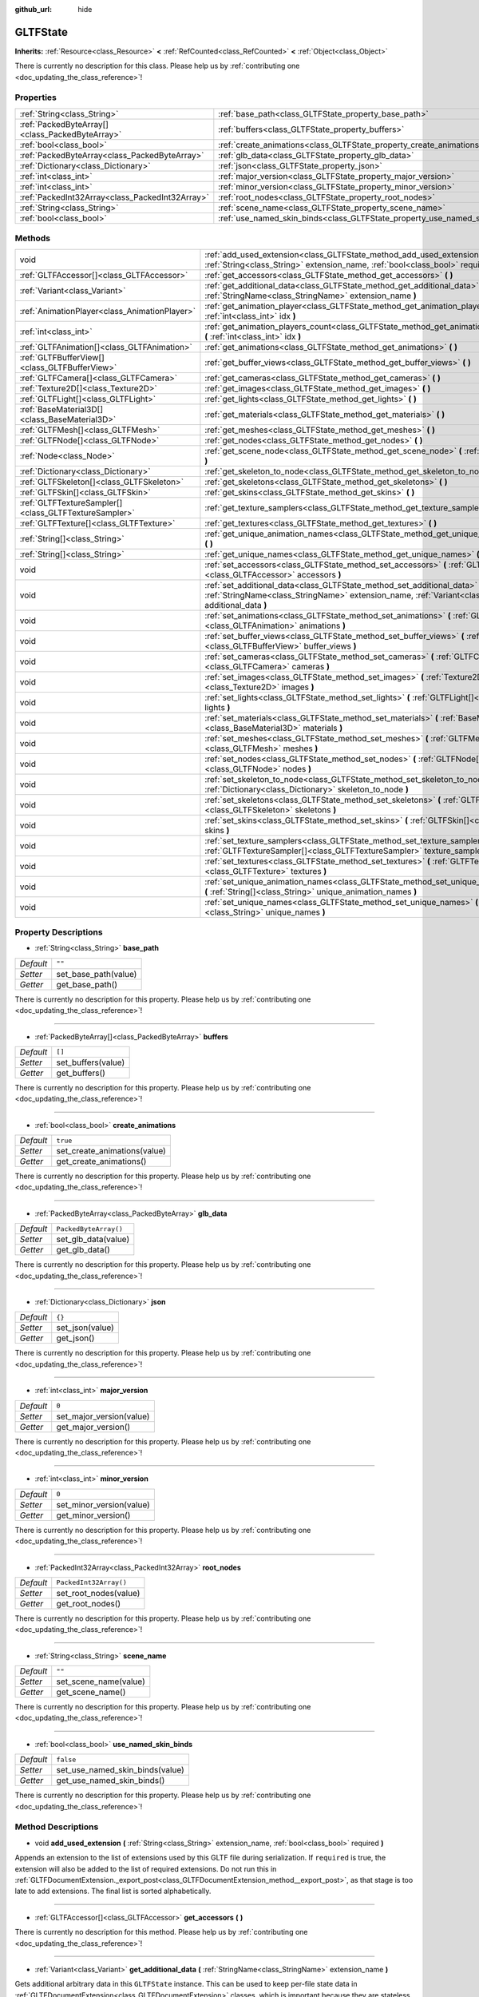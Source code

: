 :github_url: hide

.. DO NOT EDIT THIS FILE!!!
.. Generated automatically from Godot engine sources.
.. Generator: https://github.com/godotengine/godot/tree/master/doc/tools/make_rst.py.
.. XML source: https://github.com/godotengine/godot/tree/master/modules/gltf/doc_classes/GLTFState.xml.

.. _class_GLTFState:

GLTFState
=========

**Inherits:** :ref:`Resource<class_Resource>` **<** :ref:`RefCounted<class_RefCounted>` **<** :ref:`Object<class_Object>`

.. container:: contribute

	There is currently no description for this class. Please help us by :ref:`contributing one <doc_updating_the_class_reference>`!

Properties
----------

+-------------------------------------------------+----------------------------------------------------------------------------+------------------------+
| :ref:`String<class_String>`                     | :ref:`base_path<class_GLTFState_property_base_path>`                       | ``""``                 |
+-------------------------------------------------+----------------------------------------------------------------------------+------------------------+
| :ref:`PackedByteArray[]<class_PackedByteArray>` | :ref:`buffers<class_GLTFState_property_buffers>`                           | ``[]``                 |
+-------------------------------------------------+----------------------------------------------------------------------------+------------------------+
| :ref:`bool<class_bool>`                         | :ref:`create_animations<class_GLTFState_property_create_animations>`       | ``true``               |
+-------------------------------------------------+----------------------------------------------------------------------------+------------------------+
| :ref:`PackedByteArray<class_PackedByteArray>`   | :ref:`glb_data<class_GLTFState_property_glb_data>`                         | ``PackedByteArray()``  |
+-------------------------------------------------+----------------------------------------------------------------------------+------------------------+
| :ref:`Dictionary<class_Dictionary>`             | :ref:`json<class_GLTFState_property_json>`                                 | ``{}``                 |
+-------------------------------------------------+----------------------------------------------------------------------------+------------------------+
| :ref:`int<class_int>`                           | :ref:`major_version<class_GLTFState_property_major_version>`               | ``0``                  |
+-------------------------------------------------+----------------------------------------------------------------------------+------------------------+
| :ref:`int<class_int>`                           | :ref:`minor_version<class_GLTFState_property_minor_version>`               | ``0``                  |
+-------------------------------------------------+----------------------------------------------------------------------------+------------------------+
| :ref:`PackedInt32Array<class_PackedInt32Array>` | :ref:`root_nodes<class_GLTFState_property_root_nodes>`                     | ``PackedInt32Array()`` |
+-------------------------------------------------+----------------------------------------------------------------------------+------------------------+
| :ref:`String<class_String>`                     | :ref:`scene_name<class_GLTFState_property_scene_name>`                     | ``""``                 |
+-------------------------------------------------+----------------------------------------------------------------------------+------------------------+
| :ref:`bool<class_bool>`                         | :ref:`use_named_skin_binds<class_GLTFState_property_use_named_skin_binds>` | ``false``              |
+-------------------------------------------------+----------------------------------------------------------------------------+------------------------+

Methods
-------

+-------------------------------------------------------+--------------------------------------------------------------------------------------------------------------------------------------------------------------------------------------+
| void                                                  | :ref:`add_used_extension<class_GLTFState_method_add_used_extension>` **(** :ref:`String<class_String>` extension_name, :ref:`bool<class_bool>` required **)**                        |
+-------------------------------------------------------+--------------------------------------------------------------------------------------------------------------------------------------------------------------------------------------+
| :ref:`GLTFAccessor[]<class_GLTFAccessor>`             | :ref:`get_accessors<class_GLTFState_method_get_accessors>` **(** **)**                                                                                                               |
+-------------------------------------------------------+--------------------------------------------------------------------------------------------------------------------------------------------------------------------------------------+
| :ref:`Variant<class_Variant>`                         | :ref:`get_additional_data<class_GLTFState_method_get_additional_data>` **(** :ref:`StringName<class_StringName>` extension_name **)**                                                |
+-------------------------------------------------------+--------------------------------------------------------------------------------------------------------------------------------------------------------------------------------------+
| :ref:`AnimationPlayer<class_AnimationPlayer>`         | :ref:`get_animation_player<class_GLTFState_method_get_animation_player>` **(** :ref:`int<class_int>` idx **)**                                                                       |
+-------------------------------------------------------+--------------------------------------------------------------------------------------------------------------------------------------------------------------------------------------+
| :ref:`int<class_int>`                                 | :ref:`get_animation_players_count<class_GLTFState_method_get_animation_players_count>` **(** :ref:`int<class_int>` idx **)**                                                         |
+-------------------------------------------------------+--------------------------------------------------------------------------------------------------------------------------------------------------------------------------------------+
| :ref:`GLTFAnimation[]<class_GLTFAnimation>`           | :ref:`get_animations<class_GLTFState_method_get_animations>` **(** **)**                                                                                                             |
+-------------------------------------------------------+--------------------------------------------------------------------------------------------------------------------------------------------------------------------------------------+
| :ref:`GLTFBufferView[]<class_GLTFBufferView>`         | :ref:`get_buffer_views<class_GLTFState_method_get_buffer_views>` **(** **)**                                                                                                         |
+-------------------------------------------------------+--------------------------------------------------------------------------------------------------------------------------------------------------------------------------------------+
| :ref:`GLTFCamera[]<class_GLTFCamera>`                 | :ref:`get_cameras<class_GLTFState_method_get_cameras>` **(** **)**                                                                                                                   |
+-------------------------------------------------------+--------------------------------------------------------------------------------------------------------------------------------------------------------------------------------------+
| :ref:`Texture2D[]<class_Texture2D>`                   | :ref:`get_images<class_GLTFState_method_get_images>` **(** **)**                                                                                                                     |
+-------------------------------------------------------+--------------------------------------------------------------------------------------------------------------------------------------------------------------------------------------+
| :ref:`GLTFLight[]<class_GLTFLight>`                   | :ref:`get_lights<class_GLTFState_method_get_lights>` **(** **)**                                                                                                                     |
+-------------------------------------------------------+--------------------------------------------------------------------------------------------------------------------------------------------------------------------------------------+
| :ref:`BaseMaterial3D[]<class_BaseMaterial3D>`         | :ref:`get_materials<class_GLTFState_method_get_materials>` **(** **)**                                                                                                               |
+-------------------------------------------------------+--------------------------------------------------------------------------------------------------------------------------------------------------------------------------------------+
| :ref:`GLTFMesh[]<class_GLTFMesh>`                     | :ref:`get_meshes<class_GLTFState_method_get_meshes>` **(** **)**                                                                                                                     |
+-------------------------------------------------------+--------------------------------------------------------------------------------------------------------------------------------------------------------------------------------------+
| :ref:`GLTFNode[]<class_GLTFNode>`                     | :ref:`get_nodes<class_GLTFState_method_get_nodes>` **(** **)**                                                                                                                       |
+-------------------------------------------------------+--------------------------------------------------------------------------------------------------------------------------------------------------------------------------------------+
| :ref:`Node<class_Node>`                               | :ref:`get_scene_node<class_GLTFState_method_get_scene_node>` **(** :ref:`int<class_int>` idx **)**                                                                                   |
+-------------------------------------------------------+--------------------------------------------------------------------------------------------------------------------------------------------------------------------------------------+
| :ref:`Dictionary<class_Dictionary>`                   | :ref:`get_skeleton_to_node<class_GLTFState_method_get_skeleton_to_node>` **(** **)**                                                                                                 |
+-------------------------------------------------------+--------------------------------------------------------------------------------------------------------------------------------------------------------------------------------------+
| :ref:`GLTFSkeleton[]<class_GLTFSkeleton>`             | :ref:`get_skeletons<class_GLTFState_method_get_skeletons>` **(** **)**                                                                                                               |
+-------------------------------------------------------+--------------------------------------------------------------------------------------------------------------------------------------------------------------------------------------+
| :ref:`GLTFSkin[]<class_GLTFSkin>`                     | :ref:`get_skins<class_GLTFState_method_get_skins>` **(** **)**                                                                                                                       |
+-------------------------------------------------------+--------------------------------------------------------------------------------------------------------------------------------------------------------------------------------------+
| :ref:`GLTFTextureSampler[]<class_GLTFTextureSampler>` | :ref:`get_texture_samplers<class_GLTFState_method_get_texture_samplers>` **(** **)**                                                                                                 |
+-------------------------------------------------------+--------------------------------------------------------------------------------------------------------------------------------------------------------------------------------------+
| :ref:`GLTFTexture[]<class_GLTFTexture>`               | :ref:`get_textures<class_GLTFState_method_get_textures>` **(** **)**                                                                                                                 |
+-------------------------------------------------------+--------------------------------------------------------------------------------------------------------------------------------------------------------------------------------------+
| :ref:`String[]<class_String>`                         | :ref:`get_unique_animation_names<class_GLTFState_method_get_unique_animation_names>` **(** **)**                                                                                     |
+-------------------------------------------------------+--------------------------------------------------------------------------------------------------------------------------------------------------------------------------------------+
| :ref:`String[]<class_String>`                         | :ref:`get_unique_names<class_GLTFState_method_get_unique_names>` **(** **)**                                                                                                         |
+-------------------------------------------------------+--------------------------------------------------------------------------------------------------------------------------------------------------------------------------------------+
| void                                                  | :ref:`set_accessors<class_GLTFState_method_set_accessors>` **(** :ref:`GLTFAccessor[]<class_GLTFAccessor>` accessors **)**                                                           |
+-------------------------------------------------------+--------------------------------------------------------------------------------------------------------------------------------------------------------------------------------------+
| void                                                  | :ref:`set_additional_data<class_GLTFState_method_set_additional_data>` **(** :ref:`StringName<class_StringName>` extension_name, :ref:`Variant<class_Variant>` additional_data **)** |
+-------------------------------------------------------+--------------------------------------------------------------------------------------------------------------------------------------------------------------------------------------+
| void                                                  | :ref:`set_animations<class_GLTFState_method_set_animations>` **(** :ref:`GLTFAnimation[]<class_GLTFAnimation>` animations **)**                                                      |
+-------------------------------------------------------+--------------------------------------------------------------------------------------------------------------------------------------------------------------------------------------+
| void                                                  | :ref:`set_buffer_views<class_GLTFState_method_set_buffer_views>` **(** :ref:`GLTFBufferView[]<class_GLTFBufferView>` buffer_views **)**                                              |
+-------------------------------------------------------+--------------------------------------------------------------------------------------------------------------------------------------------------------------------------------------+
| void                                                  | :ref:`set_cameras<class_GLTFState_method_set_cameras>` **(** :ref:`GLTFCamera[]<class_GLTFCamera>` cameras **)**                                                                     |
+-------------------------------------------------------+--------------------------------------------------------------------------------------------------------------------------------------------------------------------------------------+
| void                                                  | :ref:`set_images<class_GLTFState_method_set_images>` **(** :ref:`Texture2D[]<class_Texture2D>` images **)**                                                                          |
+-------------------------------------------------------+--------------------------------------------------------------------------------------------------------------------------------------------------------------------------------------+
| void                                                  | :ref:`set_lights<class_GLTFState_method_set_lights>` **(** :ref:`GLTFLight[]<class_GLTFLight>` lights **)**                                                                          |
+-------------------------------------------------------+--------------------------------------------------------------------------------------------------------------------------------------------------------------------------------------+
| void                                                  | :ref:`set_materials<class_GLTFState_method_set_materials>` **(** :ref:`BaseMaterial3D[]<class_BaseMaterial3D>` materials **)**                                                       |
+-------------------------------------------------------+--------------------------------------------------------------------------------------------------------------------------------------------------------------------------------------+
| void                                                  | :ref:`set_meshes<class_GLTFState_method_set_meshes>` **(** :ref:`GLTFMesh[]<class_GLTFMesh>` meshes **)**                                                                            |
+-------------------------------------------------------+--------------------------------------------------------------------------------------------------------------------------------------------------------------------------------------+
| void                                                  | :ref:`set_nodes<class_GLTFState_method_set_nodes>` **(** :ref:`GLTFNode[]<class_GLTFNode>` nodes **)**                                                                               |
+-------------------------------------------------------+--------------------------------------------------------------------------------------------------------------------------------------------------------------------------------------+
| void                                                  | :ref:`set_skeleton_to_node<class_GLTFState_method_set_skeleton_to_node>` **(** :ref:`Dictionary<class_Dictionary>` skeleton_to_node **)**                                            |
+-------------------------------------------------------+--------------------------------------------------------------------------------------------------------------------------------------------------------------------------------------+
| void                                                  | :ref:`set_skeletons<class_GLTFState_method_set_skeletons>` **(** :ref:`GLTFSkeleton[]<class_GLTFSkeleton>` skeletons **)**                                                           |
+-------------------------------------------------------+--------------------------------------------------------------------------------------------------------------------------------------------------------------------------------------+
| void                                                  | :ref:`set_skins<class_GLTFState_method_set_skins>` **(** :ref:`GLTFSkin[]<class_GLTFSkin>` skins **)**                                                                               |
+-------------------------------------------------------+--------------------------------------------------------------------------------------------------------------------------------------------------------------------------------------+
| void                                                  | :ref:`set_texture_samplers<class_GLTFState_method_set_texture_samplers>` **(** :ref:`GLTFTextureSampler[]<class_GLTFTextureSampler>` texture_samplers **)**                          |
+-------------------------------------------------------+--------------------------------------------------------------------------------------------------------------------------------------------------------------------------------------+
| void                                                  | :ref:`set_textures<class_GLTFState_method_set_textures>` **(** :ref:`GLTFTexture[]<class_GLTFTexture>` textures **)**                                                                |
+-------------------------------------------------------+--------------------------------------------------------------------------------------------------------------------------------------------------------------------------------------+
| void                                                  | :ref:`set_unique_animation_names<class_GLTFState_method_set_unique_animation_names>` **(** :ref:`String[]<class_String>` unique_animation_names **)**                                |
+-------------------------------------------------------+--------------------------------------------------------------------------------------------------------------------------------------------------------------------------------------+
| void                                                  | :ref:`set_unique_names<class_GLTFState_method_set_unique_names>` **(** :ref:`String[]<class_String>` unique_names **)**                                                              |
+-------------------------------------------------------+--------------------------------------------------------------------------------------------------------------------------------------------------------------------------------------+

Property Descriptions
---------------------

.. _class_GLTFState_property_base_path:

- :ref:`String<class_String>` **base_path**

+-----------+----------------------+
| *Default* | ``""``               |
+-----------+----------------------+
| *Setter*  | set_base_path(value) |
+-----------+----------------------+
| *Getter*  | get_base_path()      |
+-----------+----------------------+

.. container:: contribute

	There is currently no description for this property. Please help us by :ref:`contributing one <doc_updating_the_class_reference>`!

----

.. _class_GLTFState_property_buffers:

- :ref:`PackedByteArray[]<class_PackedByteArray>` **buffers**

+-----------+--------------------+
| *Default* | ``[]``             |
+-----------+--------------------+
| *Setter*  | set_buffers(value) |
+-----------+--------------------+
| *Getter*  | get_buffers()      |
+-----------+--------------------+

.. container:: contribute

	There is currently no description for this property. Please help us by :ref:`contributing one <doc_updating_the_class_reference>`!

----

.. _class_GLTFState_property_create_animations:

- :ref:`bool<class_bool>` **create_animations**

+-----------+------------------------------+
| *Default* | ``true``                     |
+-----------+------------------------------+
| *Setter*  | set_create_animations(value) |
+-----------+------------------------------+
| *Getter*  | get_create_animations()      |
+-----------+------------------------------+

.. container:: contribute

	There is currently no description for this property. Please help us by :ref:`contributing one <doc_updating_the_class_reference>`!

----

.. _class_GLTFState_property_glb_data:

- :ref:`PackedByteArray<class_PackedByteArray>` **glb_data**

+-----------+-----------------------+
| *Default* | ``PackedByteArray()`` |
+-----------+-----------------------+
| *Setter*  | set_glb_data(value)   |
+-----------+-----------------------+
| *Getter*  | get_glb_data()        |
+-----------+-----------------------+

.. container:: contribute

	There is currently no description for this property. Please help us by :ref:`contributing one <doc_updating_the_class_reference>`!

----

.. _class_GLTFState_property_json:

- :ref:`Dictionary<class_Dictionary>` **json**

+-----------+-----------------+
| *Default* | ``{}``          |
+-----------+-----------------+
| *Setter*  | set_json(value) |
+-----------+-----------------+
| *Getter*  | get_json()      |
+-----------+-----------------+

.. container:: contribute

	There is currently no description for this property. Please help us by :ref:`contributing one <doc_updating_the_class_reference>`!

----

.. _class_GLTFState_property_major_version:

- :ref:`int<class_int>` **major_version**

+-----------+--------------------------+
| *Default* | ``0``                    |
+-----------+--------------------------+
| *Setter*  | set_major_version(value) |
+-----------+--------------------------+
| *Getter*  | get_major_version()      |
+-----------+--------------------------+

.. container:: contribute

	There is currently no description for this property. Please help us by :ref:`contributing one <doc_updating_the_class_reference>`!

----

.. _class_GLTFState_property_minor_version:

- :ref:`int<class_int>` **minor_version**

+-----------+--------------------------+
| *Default* | ``0``                    |
+-----------+--------------------------+
| *Setter*  | set_minor_version(value) |
+-----------+--------------------------+
| *Getter*  | get_minor_version()      |
+-----------+--------------------------+

.. container:: contribute

	There is currently no description for this property. Please help us by :ref:`contributing one <doc_updating_the_class_reference>`!

----

.. _class_GLTFState_property_root_nodes:

- :ref:`PackedInt32Array<class_PackedInt32Array>` **root_nodes**

+-----------+------------------------+
| *Default* | ``PackedInt32Array()`` |
+-----------+------------------------+
| *Setter*  | set_root_nodes(value)  |
+-----------+------------------------+
| *Getter*  | get_root_nodes()       |
+-----------+------------------------+

.. container:: contribute

	There is currently no description for this property. Please help us by :ref:`contributing one <doc_updating_the_class_reference>`!

----

.. _class_GLTFState_property_scene_name:

- :ref:`String<class_String>` **scene_name**

+-----------+-----------------------+
| *Default* | ``""``                |
+-----------+-----------------------+
| *Setter*  | set_scene_name(value) |
+-----------+-----------------------+
| *Getter*  | get_scene_name()      |
+-----------+-----------------------+

.. container:: contribute

	There is currently no description for this property. Please help us by :ref:`contributing one <doc_updating_the_class_reference>`!

----

.. _class_GLTFState_property_use_named_skin_binds:

- :ref:`bool<class_bool>` **use_named_skin_binds**

+-----------+---------------------------------+
| *Default* | ``false``                       |
+-----------+---------------------------------+
| *Setter*  | set_use_named_skin_binds(value) |
+-----------+---------------------------------+
| *Getter*  | get_use_named_skin_binds()      |
+-----------+---------------------------------+

.. container:: contribute

	There is currently no description for this property. Please help us by :ref:`contributing one <doc_updating_the_class_reference>`!

Method Descriptions
-------------------

.. _class_GLTFState_method_add_used_extension:

- void **add_used_extension** **(** :ref:`String<class_String>` extension_name, :ref:`bool<class_bool>` required **)**

Appends an extension to the list of extensions used by this GLTF file during serialization. If ``required`` is true, the extension will also be added to the list of required extensions. Do not run this in :ref:`GLTFDocumentExtension._export_post<class_GLTFDocumentExtension_method__export_post>`, as that stage is too late to add extensions. The final list is sorted alphabetically.

----

.. _class_GLTFState_method_get_accessors:

- :ref:`GLTFAccessor[]<class_GLTFAccessor>` **get_accessors** **(** **)**

.. container:: contribute

	There is currently no description for this method. Please help us by :ref:`contributing one <doc_updating_the_class_reference>`!

----

.. _class_GLTFState_method_get_additional_data:

- :ref:`Variant<class_Variant>` **get_additional_data** **(** :ref:`StringName<class_StringName>` extension_name **)**

Gets additional arbitrary data in this ``GLTFState`` instance. This can be used to keep per-file state data in :ref:`GLTFDocumentExtension<class_GLTFDocumentExtension>` classes, which is important because they are stateless.

The argument should be the :ref:`GLTFDocumentExtension<class_GLTFDocumentExtension>` name (does not have to match the extension name in the GLTF file), and the return value can be anything you set. If nothing was set, the return value is null.

----

.. _class_GLTFState_method_get_animation_player:

- :ref:`AnimationPlayer<class_AnimationPlayer>` **get_animation_player** **(** :ref:`int<class_int>` idx **)**

.. container:: contribute

	There is currently no description for this method. Please help us by :ref:`contributing one <doc_updating_the_class_reference>`!

----

.. _class_GLTFState_method_get_animation_players_count:

- :ref:`int<class_int>` **get_animation_players_count** **(** :ref:`int<class_int>` idx **)**

.. container:: contribute

	There is currently no description for this method. Please help us by :ref:`contributing one <doc_updating_the_class_reference>`!

----

.. _class_GLTFState_method_get_animations:

- :ref:`GLTFAnimation[]<class_GLTFAnimation>` **get_animations** **(** **)**

.. container:: contribute

	There is currently no description for this method. Please help us by :ref:`contributing one <doc_updating_the_class_reference>`!

----

.. _class_GLTFState_method_get_buffer_views:

- :ref:`GLTFBufferView[]<class_GLTFBufferView>` **get_buffer_views** **(** **)**

.. container:: contribute

	There is currently no description for this method. Please help us by :ref:`contributing one <doc_updating_the_class_reference>`!

----

.. _class_GLTFState_method_get_cameras:

- :ref:`GLTFCamera[]<class_GLTFCamera>` **get_cameras** **(** **)**

.. container:: contribute

	There is currently no description for this method. Please help us by :ref:`contributing one <doc_updating_the_class_reference>`!

----

.. _class_GLTFState_method_get_images:

- :ref:`Texture2D[]<class_Texture2D>` **get_images** **(** **)**

.. container:: contribute

	There is currently no description for this method. Please help us by :ref:`contributing one <doc_updating_the_class_reference>`!

----

.. _class_GLTFState_method_get_lights:

- :ref:`GLTFLight[]<class_GLTFLight>` **get_lights** **(** **)**

.. container:: contribute

	There is currently no description for this method. Please help us by :ref:`contributing one <doc_updating_the_class_reference>`!

----

.. _class_GLTFState_method_get_materials:

- :ref:`BaseMaterial3D[]<class_BaseMaterial3D>` **get_materials** **(** **)**

.. container:: contribute

	There is currently no description for this method. Please help us by :ref:`contributing one <doc_updating_the_class_reference>`!

----

.. _class_GLTFState_method_get_meshes:

- :ref:`GLTFMesh[]<class_GLTFMesh>` **get_meshes** **(** **)**

.. container:: contribute

	There is currently no description for this method. Please help us by :ref:`contributing one <doc_updating_the_class_reference>`!

----

.. _class_GLTFState_method_get_nodes:

- :ref:`GLTFNode[]<class_GLTFNode>` **get_nodes** **(** **)**

.. container:: contribute

	There is currently no description for this method. Please help us by :ref:`contributing one <doc_updating_the_class_reference>`!

----

.. _class_GLTFState_method_get_scene_node:

- :ref:`Node<class_Node>` **get_scene_node** **(** :ref:`int<class_int>` idx **)**

.. container:: contribute

	There is currently no description for this method. Please help us by :ref:`contributing one <doc_updating_the_class_reference>`!

----

.. _class_GLTFState_method_get_skeleton_to_node:

- :ref:`Dictionary<class_Dictionary>` **get_skeleton_to_node** **(** **)**

.. container:: contribute

	There is currently no description for this method. Please help us by :ref:`contributing one <doc_updating_the_class_reference>`!

----

.. _class_GLTFState_method_get_skeletons:

- :ref:`GLTFSkeleton[]<class_GLTFSkeleton>` **get_skeletons** **(** **)**

.. container:: contribute

	There is currently no description for this method. Please help us by :ref:`contributing one <doc_updating_the_class_reference>`!

----

.. _class_GLTFState_method_get_skins:

- :ref:`GLTFSkin[]<class_GLTFSkin>` **get_skins** **(** **)**

.. container:: contribute

	There is currently no description for this method. Please help us by :ref:`contributing one <doc_updating_the_class_reference>`!

----

.. _class_GLTFState_method_get_texture_samplers:

- :ref:`GLTFTextureSampler[]<class_GLTFTextureSampler>` **get_texture_samplers** **(** **)**

Retrieves the array of texture samplers that are used by the textures contained in the GLTF.

----

.. _class_GLTFState_method_get_textures:

- :ref:`GLTFTexture[]<class_GLTFTexture>` **get_textures** **(** **)**

.. container:: contribute

	There is currently no description for this method. Please help us by :ref:`contributing one <doc_updating_the_class_reference>`!

----

.. _class_GLTFState_method_get_unique_animation_names:

- :ref:`String[]<class_String>` **get_unique_animation_names** **(** **)**

.. container:: contribute

	There is currently no description for this method. Please help us by :ref:`contributing one <doc_updating_the_class_reference>`!

----

.. _class_GLTFState_method_get_unique_names:

- :ref:`String[]<class_String>` **get_unique_names** **(** **)**

.. container:: contribute

	There is currently no description for this method. Please help us by :ref:`contributing one <doc_updating_the_class_reference>`!

----

.. _class_GLTFState_method_set_accessors:

- void **set_accessors** **(** :ref:`GLTFAccessor[]<class_GLTFAccessor>` accessors **)**

.. container:: contribute

	There is currently no description for this method. Please help us by :ref:`contributing one <doc_updating_the_class_reference>`!

----

.. _class_GLTFState_method_set_additional_data:

- void **set_additional_data** **(** :ref:`StringName<class_StringName>` extension_name, :ref:`Variant<class_Variant>` additional_data **)**

Sets additional arbitrary data in this ``GLTFState`` instance. This can be used to keep per-file state data in :ref:`GLTFDocumentExtension<class_GLTFDocumentExtension>` classes, which is important because they are stateless.

The first argument should be the :ref:`GLTFDocumentExtension<class_GLTFDocumentExtension>` name (does not have to match the extension name in the GLTF file), and the second argument can be anything you want.

----

.. _class_GLTFState_method_set_animations:

- void **set_animations** **(** :ref:`GLTFAnimation[]<class_GLTFAnimation>` animations **)**

.. container:: contribute

	There is currently no description for this method. Please help us by :ref:`contributing one <doc_updating_the_class_reference>`!

----

.. _class_GLTFState_method_set_buffer_views:

- void **set_buffer_views** **(** :ref:`GLTFBufferView[]<class_GLTFBufferView>` buffer_views **)**

.. container:: contribute

	There is currently no description for this method. Please help us by :ref:`contributing one <doc_updating_the_class_reference>`!

----

.. _class_GLTFState_method_set_cameras:

- void **set_cameras** **(** :ref:`GLTFCamera[]<class_GLTFCamera>` cameras **)**

.. container:: contribute

	There is currently no description for this method. Please help us by :ref:`contributing one <doc_updating_the_class_reference>`!

----

.. _class_GLTFState_method_set_images:

- void **set_images** **(** :ref:`Texture2D[]<class_Texture2D>` images **)**

.. container:: contribute

	There is currently no description for this method. Please help us by :ref:`contributing one <doc_updating_the_class_reference>`!

----

.. _class_GLTFState_method_set_lights:

- void **set_lights** **(** :ref:`GLTFLight[]<class_GLTFLight>` lights **)**

.. container:: contribute

	There is currently no description for this method. Please help us by :ref:`contributing one <doc_updating_the_class_reference>`!

----

.. _class_GLTFState_method_set_materials:

- void **set_materials** **(** :ref:`BaseMaterial3D[]<class_BaseMaterial3D>` materials **)**

.. container:: contribute

	There is currently no description for this method. Please help us by :ref:`contributing one <doc_updating_the_class_reference>`!

----

.. _class_GLTFState_method_set_meshes:

- void **set_meshes** **(** :ref:`GLTFMesh[]<class_GLTFMesh>` meshes **)**

.. container:: contribute

	There is currently no description for this method. Please help us by :ref:`contributing one <doc_updating_the_class_reference>`!

----

.. _class_GLTFState_method_set_nodes:

- void **set_nodes** **(** :ref:`GLTFNode[]<class_GLTFNode>` nodes **)**

.. container:: contribute

	There is currently no description for this method. Please help us by :ref:`contributing one <doc_updating_the_class_reference>`!

----

.. _class_GLTFState_method_set_skeleton_to_node:

- void **set_skeleton_to_node** **(** :ref:`Dictionary<class_Dictionary>` skeleton_to_node **)**

.. container:: contribute

	There is currently no description for this method. Please help us by :ref:`contributing one <doc_updating_the_class_reference>`!

----

.. _class_GLTFState_method_set_skeletons:

- void **set_skeletons** **(** :ref:`GLTFSkeleton[]<class_GLTFSkeleton>` skeletons **)**

.. container:: contribute

	There is currently no description for this method. Please help us by :ref:`contributing one <doc_updating_the_class_reference>`!

----

.. _class_GLTFState_method_set_skins:

- void **set_skins** **(** :ref:`GLTFSkin[]<class_GLTFSkin>` skins **)**

.. container:: contribute

	There is currently no description for this method. Please help us by :ref:`contributing one <doc_updating_the_class_reference>`!

----

.. _class_GLTFState_method_set_texture_samplers:

- void **set_texture_samplers** **(** :ref:`GLTFTextureSampler[]<class_GLTFTextureSampler>` texture_samplers **)**

Sets the array of texture samplers that are used by the textures contained in the GLTF.

----

.. _class_GLTFState_method_set_textures:

- void **set_textures** **(** :ref:`GLTFTexture[]<class_GLTFTexture>` textures **)**

.. container:: contribute

	There is currently no description for this method. Please help us by :ref:`contributing one <doc_updating_the_class_reference>`!

----

.. _class_GLTFState_method_set_unique_animation_names:

- void **set_unique_animation_names** **(** :ref:`String[]<class_String>` unique_animation_names **)**

.. container:: contribute

	There is currently no description for this method. Please help us by :ref:`contributing one <doc_updating_the_class_reference>`!

----

.. _class_GLTFState_method_set_unique_names:

- void **set_unique_names** **(** :ref:`String[]<class_String>` unique_names **)**

.. container:: contribute

	There is currently no description for this method. Please help us by :ref:`contributing one <doc_updating_the_class_reference>`!

.. |virtual| replace:: :abbr:`virtual (This method should typically be overridden by the user to have any effect.)`
.. |const| replace:: :abbr:`const (This method has no side effects. It doesn't modify any of the instance's member variables.)`
.. |vararg| replace:: :abbr:`vararg (This method accepts any number of arguments after the ones described here.)`
.. |constructor| replace:: :abbr:`constructor (This method is used to construct a type.)`
.. |static| replace:: :abbr:`static (This method doesn't need an instance to be called, so it can be called directly using the class name.)`
.. |operator| replace:: :abbr:`operator (This method describes a valid operator to use with this type as left-hand operand.)`
